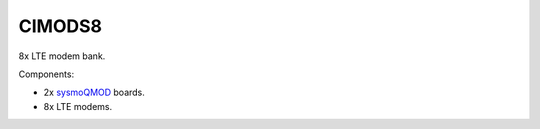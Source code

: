 CIMODS8
=======

8x LTE modem bank.

Components:

* 2x `sysmoQMOD`_ boards.
* 8x LTE modems.

.. _sysmoQMOD: https://www.sysmocom.de/news/sysmoqmod/index.html